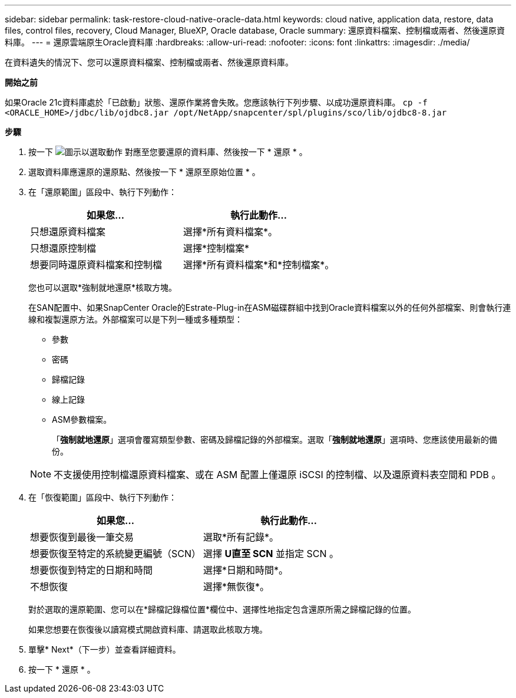 ---
sidebar: sidebar 
permalink: task-restore-cloud-native-oracle-data.html 
keywords: cloud native, application data, restore, data files, control files, recovery, Cloud Manager, BlueXP, Oracle database, Oracle 
summary: 還原資料檔案、控制檔或兩者、然後還原資料庫。 
---
= 還原雲端原生Oracle資料庫
:hardbreaks:
:allow-uri-read: 
:nofooter: 
:icons: font
:linkattrs: 
:imagesdir: ./media/


[role="lead"]
在資料遺失的情況下、您可以還原資料檔案、控制檔或兩者、然後還原資料庫。

*開始之前*

如果Oracle 21c資料庫處於「已啟動」狀態、還原作業將會失敗。您應該執行下列步驟、以成功還原資料庫。
`cp -f <ORACLE_HOME>/jdbc/lib/ojdbc8.jar /opt/NetApp/snapcenter/spl/plugins/sco/lib/ojdbc8-8.jar`

*步驟*

. 按一下 image:icon-action.png["圖示以選取動作"] 對應至您要還原的資料庫、然後按一下 * 還原 * 。
. 選取資料庫應還原的還原點、然後按一下 * 還原至原始位置 * 。
. 在「還原範圍」區段中、執行下列動作：
+
|===
| 如果您... | 執行此動作... 


 a| 
只想還原資料檔案
 a| 
選擇*所有資料檔案*。



 a| 
只想還原控制檔
 a| 
選擇*控制檔案*



 a| 
想要同時還原資料檔案和控制檔
 a| 
選擇*所有資料檔案*和*控制檔案*。

|===
+
您也可以選取*強制就地還原*核取方塊。

+
在SAN配置中、如果SnapCenter Oracle的Estrate-Plug-in在ASM磁碟群組中找到Oracle資料檔案以外的任何外部檔案、則會執行連線和複製還原方法。外部檔案可以是下列一種或多種類型：

+
** 參數
** 密碼
** 歸檔記錄
** 線上記錄
** ASM參數檔案。
+
「*強制就地還原*」選項會覆寫類型參數、密碼及歸檔記錄的外部檔案。選取「*強制就地還原*」選項時、您應該使用最新的備份。

+

NOTE: 不支援使用控制檔還原資料檔案、或在 ASM 配置上僅還原 iSCSI 的控制檔、以及還原資料表空間和 PDB 。



. 在「恢復範圍」區段中、執行下列動作：
+
|===
| 如果您... | 執行此動作... 


 a| 
想要恢復到最後一筆交易
 a| 
選取*所有記錄*。



 a| 
想要恢復至特定的系統變更編號（SCN）
 a| 
選擇 *U直至 SCN* 並指定 SCN 。



 a| 
想要恢復到特定的日期和時間
 a| 
選擇*日期和時間*。



 a| 
不想恢復
 a| 
選擇*無恢復*。

|===
+
對於選取的還原範圍、您可以在*歸檔記錄檔位置*欄位中、選擇性地指定包含還原所需之歸檔記錄的位置。

+
如果您想要在恢復後以讀寫模式開啟資料庫、請選取此核取方塊。

. 單擊* Next*（下一步）並查看詳細資料。
. 按一下 * 還原 * 。

